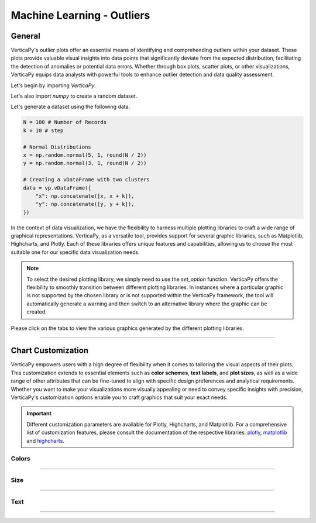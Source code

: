 .. _chart_gallery.outliers:

===========================
Machine Learning - Outliers
===========================

.. Necessary Code Elements

.. ipython:: python
    :suppress:

    import verticapy as vp
    import numpy as np

    N = 100 # Number of Records
    k = 10 # step

    # Normal Distributions
    x = np.random.normal(5, 1, round(N / 2))
    y = np.random.normal(3, 1, round(N / 2))

    # Creating a vDataFrame with two clusters
    data = vp.vDataFrame({
        "x": np.concatenate([x, x + k]),
        "y": np.concatenate([y, y + k]),
    })

General
-------

VerticaPy's outlier plots offer an essential means of identifying and comprehending outliers within your dataset. These plots provide valuable visual insights into data points that significantly deviate from the expected distribution, facilitating the detection of anomalies or potential data errors. Whether through box plots, scatter plots, or other visualizations, VerticaPy equips data analysts with powerful tools to enhance outlier detection and data quality assessment.

Let's begin by importing `VerticaPy`.

.. ipython:: python

    import verticapy as vp

Let's also import `numpy` to create a random dataset.

.. ipython:: python

    import numpy as np

Let's generate a dataset using the following data.

.. code-block:: python
        
    N = 100 # Number of Records
    k = 10 # step

    # Normal Distributions
    x = np.random.normal(5, 1, round(N / 2))
    y = np.random.normal(3, 1, round(N / 2))

    # Creating a vDataFrame with two clusters
    data = vp.vDataFrame({
        "x": np.concatenate([x, x + k]),
        "y": np.concatenate([y, y + k]),
    })

In the context of data visualization, we have the flexibility to harness multiple plotting libraries to craft a wide range of graphical representations. VerticaPy, as a versatile tool, provides support for several graphic libraries, such as Matplotlib, Highcharts, and Plotly. Each of these libraries offers unique features and capabilities, allowing us to choose the most suitable one for our specific data visualization needs.

.. image:: ../../docs/source/_static/plotting_libs.png
   :width: 80%
   :align: center

.. note::
    
    To select the desired plotting library, we simply need to use the `set_option` function. VerticaPy offers the flexibility to smoothly transition between different plotting libraries. In instances where a particular graphic is not supported by the chosen library or is not supported within the VerticaPy framework, the tool will automatically generate a warning and then switch to an alternative library where the graphic can be created.

Please click on the tabs to view the various graphics generated by the different plotting libraries.

.. ipython:: python
    :suppress:

    import verticapy as vp

.. tab:: Plotly

    .. ipython:: python
        :suppress:

        vp.set_option("plotting_lib", "plotly")

    We can switch to using the `plotly` module.

    .. code-block:: python
        
        vp.set_option("plotting_lib", "plotly")
    
    .. tab:: 1D

      .. code-block:: python
          
          data.outliers_plot(columns = ["x"])

      .. ipython:: python
          :suppress:
          :okwarning:
        
          fig = data.outliers_plot(columns = ["x"])
          fig.write_html("figures/plotting_plotly_outliers_1d_1.html")

      .. raw:: html
          :file: SPHINX_DIRECTORY/figures/plotting_plotly_outliers_1d_1.html

    .. tab:: 2D

      .. code-block:: python
          
          data.outliers_plot(columns = ["x", "y"])

      .. ipython:: python
          :suppress:
          :okwarning:
        
          fig = data.outliers_plot(columns = ["x", "y"])
          fig.write_html("figures/plotting_plotly_outliers_2d_1.html")

      .. raw:: html
          :file: SPHINX_DIRECTORY/figures/plotting_plotly_outliers_2d_1.html

.. tab:: Highcharts

    .. ipython:: python
        :suppress:

        vp.set_option("plotting_lib", "highcharts")

    We can switch to using the `highcharts` module.

    .. code-block:: python
        
        vp.set_option("plotting_lib", "highcharts")

    .. tab:: 1D

      .. code-block:: python
          
          data.outliers_plot(columns = ["x"])

      .. ipython:: python
          :suppress:

          fig = data.outliers_plot(columns = ["x"])
          html_text = fig.htmlcontent.replace("container", "plotting_highcharts_outliers_1d_1")
          with open("figures/plotting_highcharts_outliers_1d_1.html", "w") as file:
            file.write(html_text)

      .. raw:: html
          :file: SPHINX_DIRECTORY/figures/plotting_highcharts_outliers_1d_1.html

    .. tab:: 2D

      .. code-block:: python
          
          data.outliers_plot(columns = ["x", "y"])

      .. ipython:: python
          :suppress:

          fig = data.outliers_plot(columns = ["x", "y"])
          html_text = fig.htmlcontent.replace("container", "plotting_highcharts_outliers_2d_1")
          with open("figures/plotting_highcharts_outliers_2d_1.html", "w") as file:
            file.write(html_text)

      .. raw:: html
          :file: SPHINX_DIRECTORY/figures/plotting_highcharts_outliers_2d_1.html

        
.. tab:: Matplotlib

    .. ipython:: python
        :suppress:

        vp.set_option("plotting_lib", "matplotlib")

    We can switch to using the `matplotlib` module.

    .. code-block:: python
        
        vp.set_option("plotting_lib", "matplotlib")

    .. tab:: 1D

      .. ipython:: python
          :okwarning:

          @savefig plotting_matplotlib_outliers_1d_1.png
          data.outliers_plot(columns = ["x"])

    .. tab:: 2D

      .. ipython:: python
          :okwarning:

          @savefig plotting_matplotlib_outliers_2d_1.png
          data.outliers_plot(columns = ["x", "y"])

___________________


Chart Customization
-------------------

VerticaPy empowers users with a high degree of flexibility when it comes to tailoring the visual aspects of their plots. 
This customization extends to essential elements such as **color schemes**, **text labels**, and **plot sizes**, as well as a wide range of other attributes that can be fine-tuned to align with specific design preferences and analytical requirements. Whether you want to make your visualizations more visually appealing or need to convey specific insights with precision, VerticaPy's customization options enable you to craft graphics that suit your exact needs.

.. Important:: Different customization parameters are available for Plotly, Highcharts, and Matplotlib. 
    For a comprehensive list of customization features, please consult the documentation of the respective 
    libraries: `plotly <https://plotly.com/python-api-reference/>`_, `matplotlib <https://matplotlib.org/stable/api/matplotlib_configuration_api.html>`_ and `highcharts <https://api.highcharts.com/highcharts/>`_.

Colors
~~~~~~

.. tab:: Plotly

    .. ipython:: python
        :suppress:

        vp.set_option("plotting_lib", "plotly")

    **Custom colors**

    .. code-block:: python
        
        data.outliers_plot(
            columns = ["x", "y"], 
            color = "green", 
            outliers_color = "red",
            inliers_color = "pink",
            inliers_border_color = "yellow"
        )

    .. ipython:: python
        :suppress:
        :okwarning:

        fig = data.outliers_plot(
            columns = ["x", "y"], 
            color = "green", 
            outliers_color = "red",
            inliers_color = "pink",
            inliers_border_color = "yellow"
        )
        fig.write_html("figures/plotting_plotly_outliers_2d_plot_custom_color_1.html")

    .. raw:: html
        :file: SPHINX_DIRECTORY/figures/plotting_plotly_outliers_2d_plot_custom_color_1.html

.. tab:: Highcharts

    .. ipython:: python
        :suppress:

        vp.set_option("plotting_lib", "highcharts")

    **Custom colors**

    .. code-block:: python
        
        data.outliers_plot(
            columns = ["x", "y"], 
            color = "green", 
            outliers_color = "red",
            inliers_color = "pink",
            inliers_border_color = "yellow"
        )

    .. ipython:: python
        :suppress:
        :okwarning:

        fig = data.outliers_plot(
            columns = ["x", "y"], 
            color = "green", 
            outliers_color = "red",
            inliers_color = "pink",
            inliers_border_color = "yellow"
        )
        html_text = fig.htmlcontent.replace("container", "plotting_highcharts_outliers_2d_plot_custom_color_1")
        with open("figures/plotting_highcharts_outliers_2d_plot_custom_color_1.html", "w") as file:
            file.write(html_text)

    .. raw:: html
        :file: SPHINX_DIRECTORY/figures/plotting_highcharts_outliers_2d_plot_custom_color_1.html

.. tab:: Matplolib

    .. ipython:: python
        :suppress:

        vp.set_option("plotting_lib", "matplotlib")

    **Custom colors**

    .. ipython:: python
        :okwarning:

        @savefig plotting_matplotlib_outliers_2d_plot_custom_color_1.png
        data.outliers_plot(
            columns = ["x", "y"], 
            color = "green", 
            outliers_color = "red",
            inliers_color = "pink",
            inliers_border_color = "yellow"
        )

____

Size
~~~~

.. tab:: Plotly

    .. ipython:: python
        :suppress:

        vp.set_option("plotting_lib", "plotly")

    **Custom Width and Height**

    .. code-block:: python
        
        data.outliers_plot(columns = ["x", "y"], width = 300, height = 300)

    .. ipython:: python
        :suppress:
        :okwarning:

        fig = data.outliers_plot(columns = ["x", "y"], width = 300, height = 300)
        fig.write_html("figures/plotting_plotly_outliers_2d_plot_custom_size.html")

    .. raw:: html
        :file: SPHINX_DIRECTORY/figures/plotting_plotly_outliers_2d_plot_custom_size.html

.. tab:: Highcharts

    .. ipython:: python
        :suppress:

        vp.set_option("plotting_lib", "highcharts")

    **Custom Width and Height**

    .. code-block:: python
        
        data.outliers_plot(columns = ["x", "y"], width = 500, height = 200)

    .. ipython:: python
        :suppress:
        :okwarning:

        fig = data.outliers_plot(columns = ["x", "y"], width = 500, height = 200)
        html_text = fig.htmlcontent.replace("container", "plotting_highcharts_outliers_2d_plot_custom_size")
        with open("figures/plotting_highcharts_outliers_2d_plot_custom_size.html", "w") as file:
            file.write(html_text)

    .. raw:: html
        :file: SPHINX_DIRECTORY/figures/plotting_highcharts_outliers_2d_plot_custom_size.html

.. tab:: Matplolib

    .. ipython:: python
        :suppress:

        vp.set_option("plotting_lib", "matplotlib")

    **Custom Width and Height**

    .. ipython:: python
        :okwarning:

        @savefig plotting_matplotlib_outliers_2d_plot_single_custom_size.png
        data.outliers_plot(columns = ["x", "y"], width = 6, height = 3)

_____


Text
~~~~

.. tab:: Plotly

    .. ipython:: python
        :suppress:

        vp.set_option("plotting_lib", "plotly")

    **Custom Title**

    .. code-block:: python
        
        data.outliers_plot(columns = ["x", "y"], ).update_layout(title_text = "Custom Title")

    .. ipython:: python
        :suppress:
        :okwarning:

        fig = data.outliers_plot(columns = ["x", "y"], ).update_layout(title_text = "Custom Title")
        fig.write_html("figures/plotting_plotly_outliers_2d_plot_custom_main_title.html")

    .. raw:: html
        :file: SPHINX_DIRECTORY/figures/plotting_plotly_outliers_2d_plot_custom_main_title.html


    **Custom Axis Titles**

    .. code-block:: python
        
        data.outliers_plot(columns = ["x", "y"], yaxis_title = "Custom Y-Axis Title")

    .. ipython:: python
        :suppress:
        :okwarning:

        fig = data.outliers_plot(columns = ["x", "y"], yaxis_title = "Custom Y-Axis Title")
        fig.write_html("figures/plotting_plotly_outliers_2d_plot_custom_y_title.html")

    .. raw:: html
        :file: SPHINX_DIRECTORY/figures/plotting_plotly_outliers_2d_plot_custom_y_title.html

.. tab:: Highcharts

    .. ipython:: python
        :suppress:

        vp.set_option("plotting_lib", "highcharts")

    **Custom Title Text**

    .. code-block:: python
        
        data.outliers_plot(columns = ["x", "y"], title = {"text": "Custom Title"})

    .. ipython:: python
        :suppress:
        :okwarning:

        fig = data.outliers_plot(columns = ["x", "y"], title = {"text": "Custom Title"})
        html_text = fig.htmlcontent.replace("container", "plotting_highcharts_outliers_2d_plot_custom_text_title")
        with open("figures/plotting_highcharts_outliers_2d_plot_custom_text_title.html", "w") as file:
            file.write(html_text)

    .. raw:: html
        :file: SPHINX_DIRECTORY/figures/plotting_highcharts_outliers_2d_plot_custom_text_title.html

    **Custom Axis Titles**

    .. code-block:: python
        
        data.outliers_plot(columns = ["x", "y"], xAxis = {"title": {"text": "Custom X-Axis Title"}})

    .. ipython:: python
        :suppress:

        fig = data.outliers_plot(columns = ["x", "y"], xAxis = {"title": {"text": "Custom X-Axis Title"}})
        html_text = fig.htmlcontent.replace("container", "plotting_highcharts_outliers_2d_plot_custom_text_xtitle")
        with open("figures/plotting_highcharts_outliers_2d_plot_custom_text_xtitle.html", "w") as file:
            file.write(html_text)

    .. raw:: html
        :file: SPHINX_DIRECTORY/figures/plotting_highcharts_outliers_2d_plot_custom_text_xtitle.html

.. tab:: Matplolib

    .. ipython:: python
        :suppress:

        vp.set_option("plotting_lib", "matplotlib")

    **Custom Title Text**

    .. ipython:: python
        :okwarning:

        @savefig plotting_matplotlib_outliers_2d_plot_custom_title_label.png
        data.outliers_plot(columns = ["x", "y"], ).set_title("Custom Title")

    **Custom Axis Titles**

    .. ipython:: python
        :okwarning:

        @savefig plotting_matplotlib_outliers_2d_plot_custom_yaxis_label.png
        data.outliers_plot(columns = ["x", "y"], ).set_ylabel("Custom Y Axis")

_____

